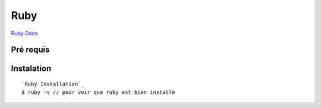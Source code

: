 Ruby
===================

`Ruby Docs`_

Pré requis
-------------------


Instalation
-------------------
::

  `Ruby Installation`_
  $ ruby -v // pour voir que ruby est bien installé


.. _`Ruby Docs`: https://ruby-doc.org/
.. _`Ruby Installation`: https://rubyinstaller.org/downloads/
